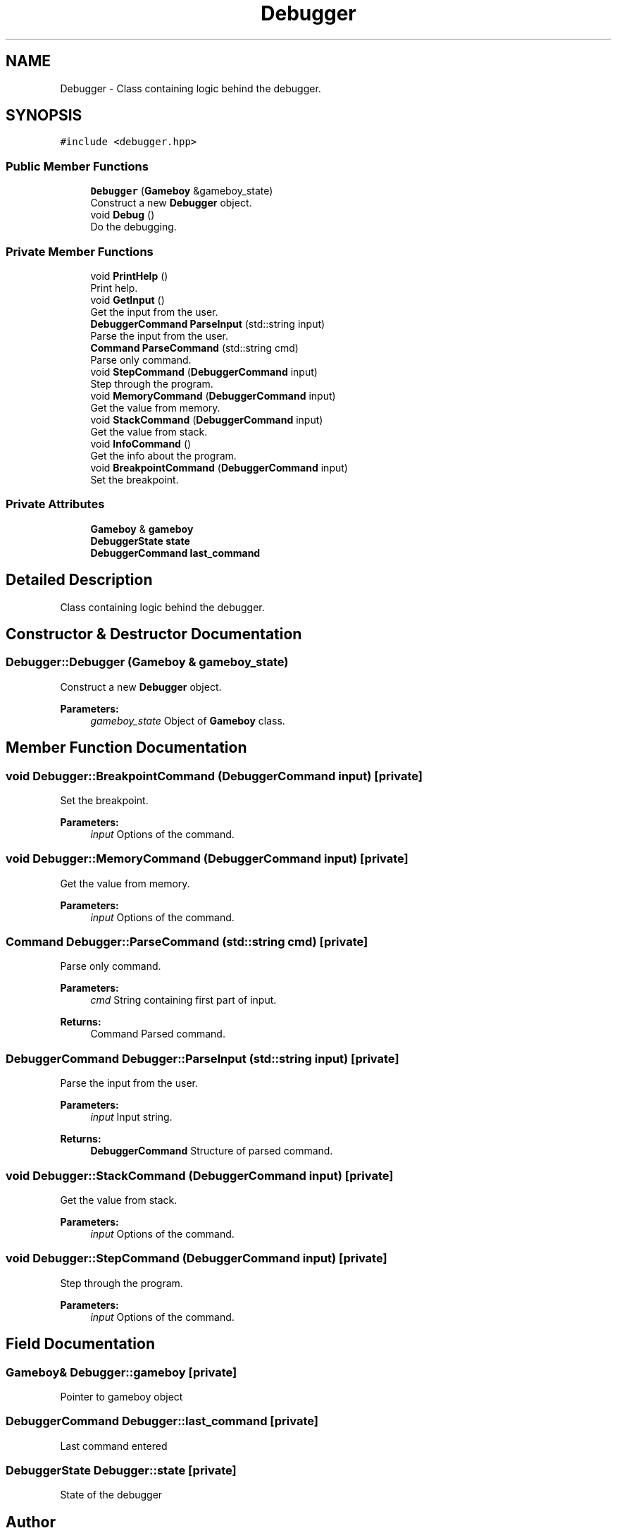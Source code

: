 .TH "Debugger" 3 "Fri Dec 7 2018" "Gameboy Emulator" \" -*- nroff -*-
.ad l
.nh
.SH NAME
Debugger \- Class containing logic behind the debugger\&.  

.SH SYNOPSIS
.br
.PP
.PP
\fC#include <debugger\&.hpp>\fP
.SS "Public Member Functions"

.in +1c
.ti -1c
.RI "\fBDebugger\fP (\fBGameboy\fP &gameboy_state)"
.br
.RI "Construct a new \fBDebugger\fP object\&. "
.ti -1c
.RI "void \fBDebug\fP ()"
.br
.RI "Do the debugging\&. "
.in -1c
.SS "Private Member Functions"

.in +1c
.ti -1c
.RI "void \fBPrintHelp\fP ()"
.br
.RI "Print help\&. "
.ti -1c
.RI "void \fBGetInput\fP ()"
.br
.RI "Get the input from the user\&. "
.ti -1c
.RI "\fBDebuggerCommand\fP \fBParseInput\fP (std::string input)"
.br
.RI "Parse the input from the user\&. "
.ti -1c
.RI "\fBCommand\fP \fBParseCommand\fP (std::string cmd)"
.br
.RI "Parse only command\&. "
.ti -1c
.RI "void \fBStepCommand\fP (\fBDebuggerCommand\fP input)"
.br
.RI "Step through the program\&. "
.ti -1c
.RI "void \fBMemoryCommand\fP (\fBDebuggerCommand\fP input)"
.br
.RI "Get the value from memory\&. "
.ti -1c
.RI "void \fBStackCommand\fP (\fBDebuggerCommand\fP input)"
.br
.RI "Get the value from stack\&. "
.ti -1c
.RI "void \fBInfoCommand\fP ()"
.br
.RI "Get the info about the program\&. "
.ti -1c
.RI "void \fBBreakpointCommand\fP (\fBDebuggerCommand\fP input)"
.br
.RI "Set the breakpoint\&. "
.in -1c
.SS "Private Attributes"

.in +1c
.ti -1c
.RI "\fBGameboy\fP & \fBgameboy\fP"
.br
.ti -1c
.RI "\fBDebuggerState\fP \fBstate\fP"
.br
.ti -1c
.RI "\fBDebuggerCommand\fP \fBlast_command\fP"
.br
.in -1c
.SH "Detailed Description"
.PP 
Class containing logic behind the debugger\&. 
.SH "Constructor & Destructor Documentation"
.PP 
.SS "Debugger::Debugger (\fBGameboy\fP & gameboy_state)"

.PP
Construct a new \fBDebugger\fP object\&. 
.PP
\fBParameters:\fP
.RS 4
\fIgameboy_state\fP Object of \fBGameboy\fP class\&. 
.RE
.PP

.SH "Member Function Documentation"
.PP 
.SS "void Debugger::BreakpointCommand (\fBDebuggerCommand\fP input)\fC [private]\fP"

.PP
Set the breakpoint\&. 
.PP
\fBParameters:\fP
.RS 4
\fIinput\fP Options of the command\&. 
.RE
.PP

.SS "void Debugger::MemoryCommand (\fBDebuggerCommand\fP input)\fC [private]\fP"

.PP
Get the value from memory\&. 
.PP
\fBParameters:\fP
.RS 4
\fIinput\fP Options of the command\&. 
.RE
.PP

.SS "\fBCommand\fP Debugger::ParseCommand (std::string cmd)\fC [private]\fP"

.PP
Parse only command\&. 
.PP
\fBParameters:\fP
.RS 4
\fIcmd\fP String containing first part of input\&. 
.RE
.PP
\fBReturns:\fP
.RS 4
Command Parsed command\&. 
.RE
.PP

.SS "\fBDebuggerCommand\fP Debugger::ParseInput (std::string input)\fC [private]\fP"

.PP
Parse the input from the user\&. 
.PP
\fBParameters:\fP
.RS 4
\fIinput\fP Input string\&. 
.RE
.PP
\fBReturns:\fP
.RS 4
\fBDebuggerCommand\fP Structure of parsed command\&. 
.RE
.PP

.SS "void Debugger::StackCommand (\fBDebuggerCommand\fP input)\fC [private]\fP"

.PP
Get the value from stack\&. 
.PP
\fBParameters:\fP
.RS 4
\fIinput\fP Options of the command\&. 
.RE
.PP

.SS "void Debugger::StepCommand (\fBDebuggerCommand\fP input)\fC [private]\fP"

.PP
Step through the program\&. 
.PP
\fBParameters:\fP
.RS 4
\fIinput\fP Options of the command\&. 
.RE
.PP

.SH "Field Documentation"
.PP 
.SS "\fBGameboy\fP& Debugger::gameboy\fC [private]\fP"
Pointer to gameboy object 
.SS "\fBDebuggerCommand\fP Debugger::last_command\fC [private]\fP"
Last command entered 
.SS "\fBDebuggerState\fP Debugger::state\fC [private]\fP"
State of the debugger 

.SH "Author"
.PP 
Generated automatically by Doxygen for Gameboy Emulator from the source code\&.
